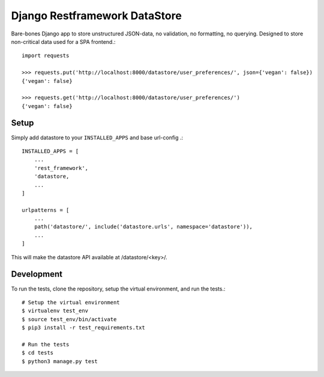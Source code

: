 Django Restframework DataStore
------------------------------
Bare-bones Django app to store unstructured JSON-data, no validation, no formatting, no querying.
Designed to store non-critical data used for a SPA frontend.::

    import requests

    >>> requests.put('http://localhost:8000/datastore/user_preferences/', json={'vegan': false})
    {'vegan': false}

    >>> requests.get('http://localhost:8000/datastore/user_preferences/')
    {'vegan': false}

Setup
^^^^^
Simply add datastore to your ``INSTALLED_APPS`` and base url-config .::

    INSTALLED_APPS = [
        ...
        'rest_framework',
        'datastore,
        ...
    ]

    urlpatterns = [
        ...
        path('datastore/', include('datastore.urls', namespace='datastore')),
        ...
    ]

This will make the datastore API available at /datastore/<key>/.

Development
^^^^^^^^^^^
To run the tests, clone the repository, setup the virtual environment, and run
the tests.::

    # Setup the virtual environment
    $ virtualenv test_env
    $ source test_env/bin/activate
    $ pip3 install -r test_requirements.txt

    # Run the tests
    $ cd tests
    $ python3 manage.py test
